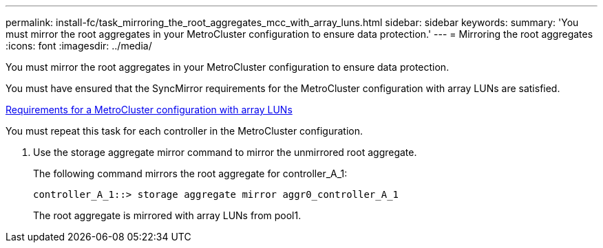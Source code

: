 ---
permalink: install-fc/task_mirroring_the_root_aggregates_mcc_with_array_luns.html
sidebar: sidebar
keywords: 
summary: 'You must mirror the root aggregates in your MetroCluster configuration to ensure data protection.'
---
= Mirroring the root aggregates
:icons: font
:imagesdir: ../media/

[.lead]
You must mirror the root aggregates in your MetroCluster configuration to ensure data protection.

You must have ensured that the SyncMirror requirements for the MetroCluster configuration with array LUNs are satisfied.

xref:reference_requirements_for_a_mcc_configuration_with_array_luns_reference.adoc[Requirements for a MetroCluster configuration with array LUNs]

You must repeat this task for each controller in the MetroCluster configuration.

. Use the storage aggregate mirror command to mirror the unmirrored root aggregate.
+
The following command mirrors the root aggregate for controller_A_1:
+
----
controller_A_1::> storage aggregate mirror aggr0_controller_A_1
----
+
The root aggregate is mirrored with array LUNs from pool1.
